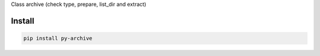 Class archive (check type, prepare, list_dir and extract)

=======
Install
=======

.. code-block:: bash

    pip install py-archive
